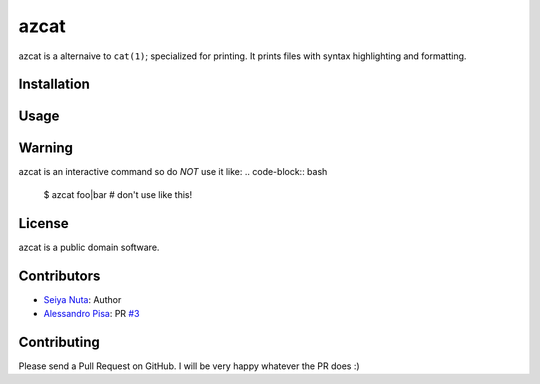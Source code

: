 ******
azcat
******

.. image: https://drone.io/github.com/ntsy/azcat/status.png
    :alt: Build Status

azcat is a alternaive to ``cat(1)``; specialized for printing. It prints files with syntax
highlighting and formatting.

============
Installation
============
.. code-block:: bash
    $ pip install azcat

=====
Usage
=====
.. code-block:: bash
    $ az file

=======
Warning
=======
azcat is an interactive command so do *NOT* use it like:
.. code-block:: bash
    $ azcat foo|bar # don't use like this!

=======
License
=======
azcat is a public domain software.

============
Contributors
============
- `Seiya Nuta <https://github.com/ntsy>`_: Author
- `Alessandro Pisa <https://github.com/ale-rt>`_: PR `#3 <https://github.com/ntsy/azcat/pull/3>`_

============
Contributing
============
Please send a Pull Request on GitHub. I will be very happy whatever the PR does :)
